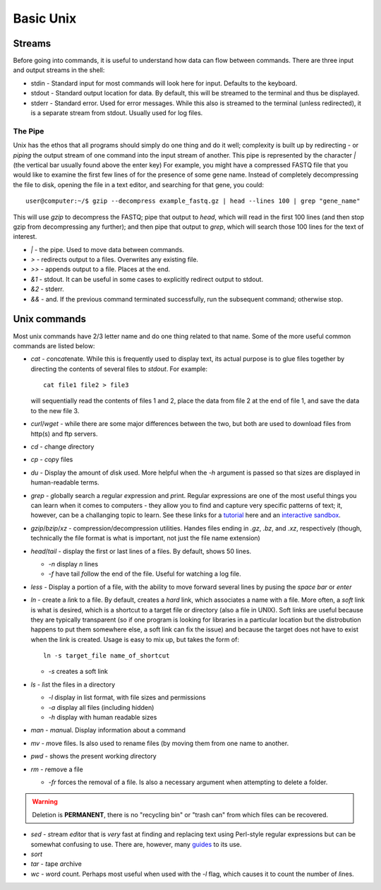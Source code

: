 Basic Unix
==========

.. raw:: html

    <div style="position: relative; padding-bottom: 60%; height: 0; overflow: hidden; max-width: 100%; height: auto;">
        <iframe src="https://www.youtube.com/embed/dFUlAQZB9Ng" frameborder="0" allowfullscreen style="position: absolute; top: 0; left: 0; width: 100%; height: 100%;"></iframe>
    </div>

Streams
~~~~~~~
Before going into commands, it is useful to understand how data can flow between commands. There are three input and output streams in the shell:

* stdin - Standard input for most commands will look here for input.  Defaults to the keyboard.
* stdout - Standard output location for data. By default, this will be streamed to the terminal and thus be displayed.
* stderr - Standard error.  Used for error messages. While this also is streamed to the terminal (unless redirected), it is a separate stream from stdout.  Usually used for log files.

The Pipe
--------
Unix has the ethos that all programs should simply do one thing and do it well; complexity is built up by redirecting - or *piping* the output stream of one command into the input stream of another. This pipe is represented by the character `|` (the vertical bar usually found above the enter key) For example, you might have a compressed FASTQ file that you would like to examine the first few lines of for the presence of some gene name. Instead of completely decompressing the file to disk, opening the file in a text editor, and searching for that gene, you could::

    user@computer:~/$ gzip --decompress example_fastq.gz | head --lines 100 | grep "gene_name"

This will use `gzip` to decompress the FASTQ; pipe that output to `head`, which will read in the first 100 lines (and then stop gzip from decompressing any further); and then pipe that output to `grep`, which will search those 100 lines for the text of interest.

* `|` - the pipe. Used to move data between commands.
* `>` - redirects output to a files. Overwrites any existing file.
* `>>` - appends output to a file. Places at the end.
* `&1` - stdout. It can be useful in some cases to explicitly redirect output to stdout.
* `&2` - stderr.
* `&&` - and. If the previous command terminated successfully, run the subsequent command; otherwise stop.


Unix commands
~~~~~~~~~~~~~~
Most unix commands have 2/3 letter name and do one thing related to that name. Some of the more useful common commands are listed below:

* `cat` - *c*\ onc\ *at*\ enate.  While this is frequently used to display text, its actual purpose is to glue files together by directing the contents of several files to `stdout`. For example::

    cat file1 file2 > file3

  will sequentially read the contents of files 1 and 2, place the data from file 2 at the end of file 1, and save the data to the new file 3.
* `curl`/`wget` - while there are some major differences between the two, but both are used to download files from http(s) and ftp servers.
* `cd` - *c*\ hange *d*\ irectory
* `cp` - *c*\ o\ *p*\ y files
* `du` - Display the amount of *d*\ isk *u*\ sed.  More helpful when the `-h` argument is passed so that sizes are displayed in human-readable terms.
* `grep` - *g*\ lobally search a *r*\ egular *e*\ xpression and *p*\ rint.  Regular expressions are one of the most useful things you can learn when it comes to computers - they allow you to find and capture very specific patterns of text; it, however, can be a challanging topic to learn.  See these links for a `tutorial <https://regexone.com/>`_ here and an `interactive sandbox <https://regexr.com/>`_.
* `gzip`/`bzip`/`xz` - compression/decompression utilities.  Handes files ending in `.gz`, `.bz`, and `.xz`, respectively (though, technically the file format is what is important, not just the file name extension)
* `head`/`tail` - display the first or last lines of a files.  By default, shows 50 lines.

  - `-n` display *n* lines
  - `-f` have tail *f*\ ollow the end of the file.  Useful for watching a log file.

* `less` - Display a portion of a file, with the ability to move forward several lines by pusing the `space bar` or `enter`
* `ln` - create a *l*\ i\ *n*\ k to a file.  By default, creates a *hard* link, which associates a name with a file. More often, a *soft* link is what is desired, which is a shortcut to a target file or directory (also a file in UNIX).  Soft links are useful because they are typically transparent (so if one program is looking for libraries in a particular location but the distrobution happens to put them somewhere else, a soft link can fix the issue) and because the target does not have to exist when the link is created.  Usage is easy to mix up, but takes the form of::

    ln -s target_file name_of_shortcut

  - `-s` creates a soft link

* `ls` - *l*\ i\ *s*\ t the files in a directory

  - `-l` display in list format, with file sizes and permissions
  - `-a` display all files (including hidden)
  - `-h` display with human readable sizes

* `man` - *man*\ ual.  Display information about a command
* `mv` - *m*\ o\ *v*\ e files. Is also used to rename files (by moving them from one name to another.
* `pwd` - shows the *p*\ resent *w*\ orking *d*\ irectory
* `rm` - *r*\ emo\ *v*\ e a file

  - `-fr` forces the removal of a file. Is also a necessary argument when attempting to delete a folder.

.. warning::
    Deletion is **PERMANENT**, there is no "recycling bin" or "trash can" from which files can be recovered.

* `sed` - *s*\ tream *ed*\ itor that is *very* fast at finding and replacing text using Perl-style regular expressions but can be somewhat confusing to use.  There are, however, many `guides <https://www.grymoire.com/Unix/Sed.html>`_ to its use.
* `sort`
* `tar` - *t*\ ape *ar*\ chive
* `wc` - *w*\ ord *c*\ ount.  Perhaps most useful when used with the `-l` flag, which causes it to count the number of *l*\ ines.

